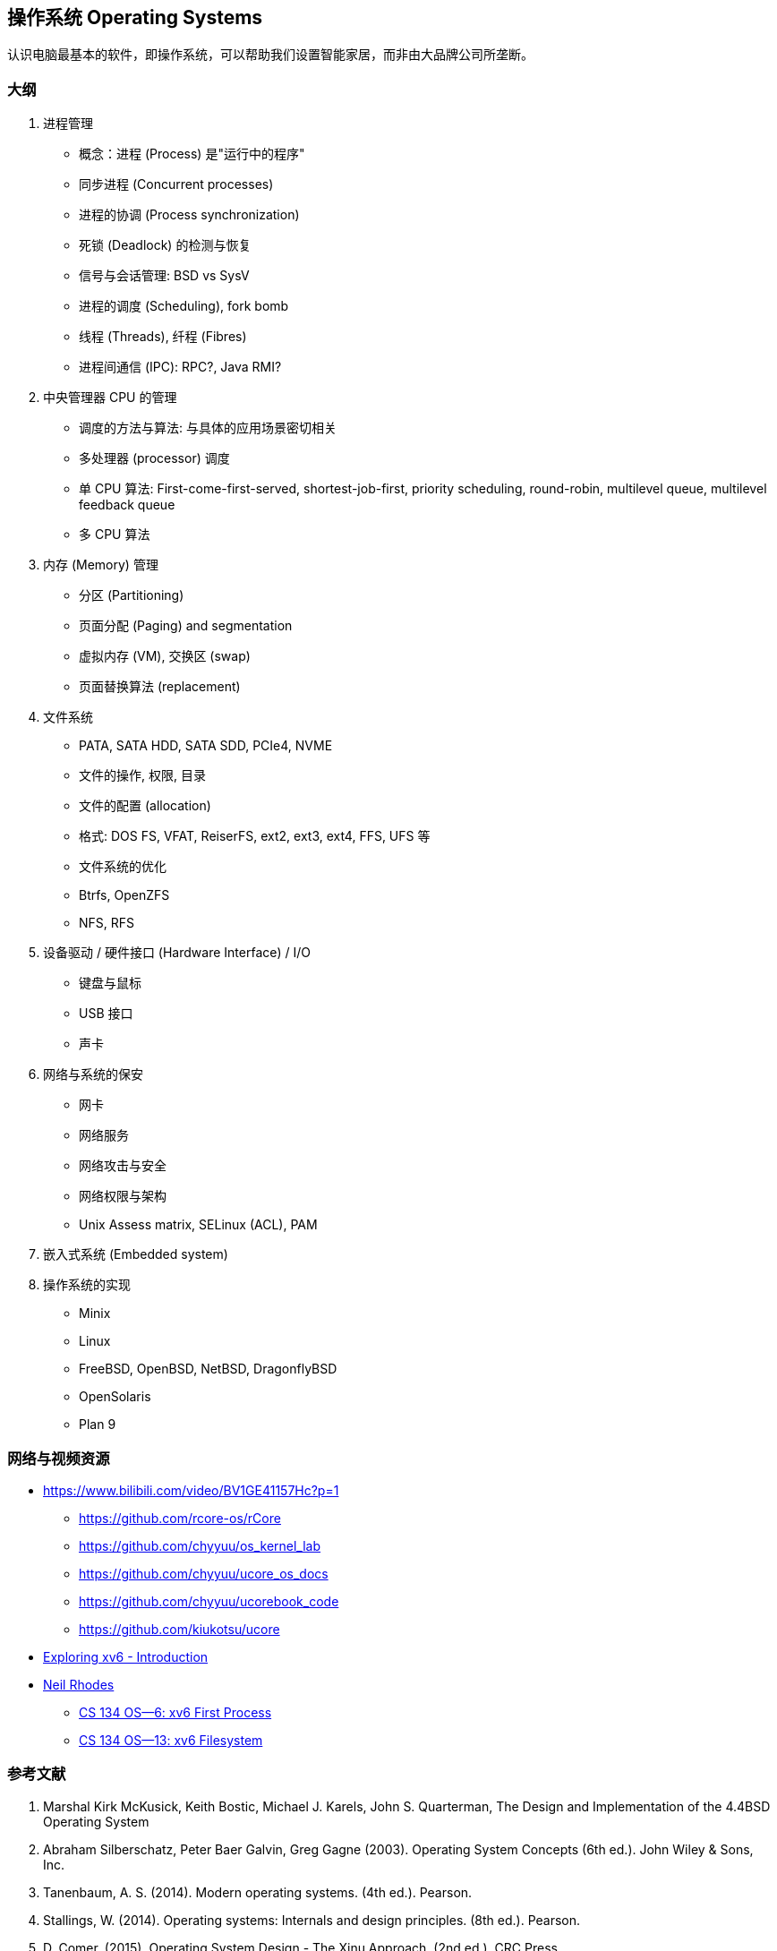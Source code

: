 == 操作系统 Operating Systems

认识电脑最基本的软件，即操作系统，可以帮助我们设置智能家居，而非由大品牌公司所垄断。

=== 大纲

1. 进程管理
* 概念：进程 (Process) 是"运行中的程序"
* 同步进程 (Concurrent processes)
* 进程的协调 (Process synchronization)
* 死锁 (Deadlock) 的检测与恢复
* 信号与会话管理: BSD vs SysV
* 进程的调度 (Scheduling), fork bomb
* 线程 (Threads), 纤程 (Fibres)
* 进程间通信 (IPC): RPC?, Java RMI?

2. 中央管理器 CPU 的管理
* 调度的方法与算法: 与具体的应用场景密切相关
* 多处理器 (processor) 调度
* 单 CPU 算法: First-come-first-served, shortest-job-first, priority scheduling,
round-robin, multilevel queue, multilevel feedback queue
* 多 CPU 算法

3. 内存 (Memory) 管理
* 分区 (Partitioning)
* 页面分配 (Paging) and segmentation
* 虚拟内存 (VM), 交换区 (swap)
* 页面替换算法 (replacement)

4. 文件系统
* PATA, SATA HDD, SATA SDD, PCIe4, NVME
* 文件的操作, 权限, 目录
* 文件的配置 (allocation)
* 格式: DOS FS, VFAT, ReiserFS, ext2, ext3, ext4, FFS, UFS 等
* 文件系统的优化
* Btrfs, OpenZFS
* NFS, RFS

5. 设备驱动 / 硬件接口 (Hardware Interface) / I/O
* 键盘与鼠标
* USB 接口
* 声卡

6. 网络与系统的保安
* 网卡
* 网络服务
* 网络攻击与安全
* 网络权限与架构
* Unix Assess matrix, SELinux (ACL), PAM

7. 嵌入式系统 (Embedded system)

8. 操作系统的实现
* Minix
* Linux
* FreeBSD, OpenBSD, NetBSD, DragonflyBSD
* OpenSolaris
* Plan 9


=== 网络与视频资源

* https://www.bilibili.com/video/BV1GE41157Hc?p=1
** https://github.com/rcore-os/rCore
** https://github.com/chyyuu/os_kernel_lab
** https://github.com/chyyuu/ucore_os_docs
** https://github.com/chyyuu/ucorebook_code
** https://github.com/kiukotsu/ucore

* https://www.youtube.com/watch?v=ktkAlbcoz7o[Exploring xv6 - Introduction]
* https://www.youtube.com/channel/UCLH1aUiStr9_1PsgQJPHSFw[Neil Rhodes]
** https://www.youtube.com/watch?v=RxpIyP6C-gg[CS 134 OS—6: xv6 First Process]
** https://www.youtube.com/watch?v=S1158OShz44[CS 134 OS—13: xv6 Filesystem]


=== 参考文献

. Marshal Kirk McKusick, Keith Bostic, Michael J. Karels, John S. Quarterman,
The Design and Implementation of the 4.4BSD Operating System
. Abraham Silberschatz, Peter Baer Galvin, Greg Gagne (2003). Operating
System Concepts (6th ed.). John Wiley & Sons, Inc.
. Tanenbaum, A. S. (2014). Modern operating systems. (4th ed.). Pearson.
. Stallings, W. (2014). Operating systems: Internals and design principles. (8th ed.). Pearson.
. D. Comer. (2015). Operating System Design - The Xinu Approach. (2nd ed.). CRC Press.

